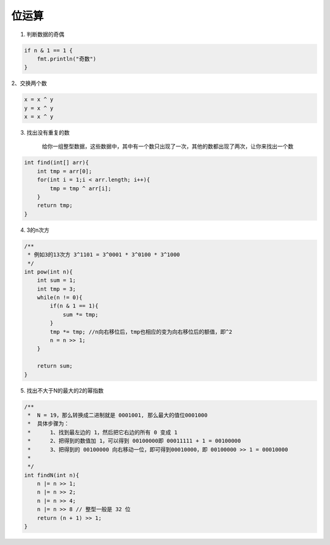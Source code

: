 .. _records_algorithm_base_bit-use:

位运算
===========

1. 判断数据的奇偶

.. code-block:: java

    if n & 1 == 1 {
        fmt.println("奇数")
    }


2、交换两个数

.. code-block:: java

    x = x ^ y
    y = x ^ y
    x = x ^ y


3. 找出没有重复的数

    给你一组整型数据，这些数据中，其中有一个数只出现了一次，其他的数都出现了两次，让你来找出一个数 

.. code-block:: java

    int find(int[] arr){
        int tmp = arr[0];
        for(int i = 1;i < arr.length; i++){
            tmp = tmp ^ arr[i];
        }
        return tmp;
    }

4. 3的n次方

.. code-block:: java

    /**
     * 例如3的13次方 3^1101 = 3^0001 * 3^0100 * 3^1000
     */
    int pow(int n){
        int sum = 1;
        int tmp = 3;
        while(n != 0){
            if(n & 1 == 1){
                sum *= tmp;
            }
            tmp *= tmp; //n向右移位后，tmp也相应的变为向右移位后的额值，即^2
            n = n >> 1;
        }

        return sum;
    }

5. 找出不大于N的最大的2的幂指数

.. code-block:: java

    /**
     *  N = 19，那么转换成二进制就是 0001001, 那么最大的值位0001000
     *  具体步骤为：
     *      1、找到最左边的 1，然后把它右边的所有 0 变成 1
     *      2、把得到的数值加 1，可以得到 00100000即 00011111 + 1 = 00100000
     *      3、把得到的 00100000 向右移动一位，即可得到00010000，即 00100000 >> 1 = 00010000
     *
     */
    int findN(int n){
        n |= n >> 1;
        n |= n >> 2;
        n |= n >> 4;
        n |= n >> 8 // 整型一般是 32 位
        return (n + 1) >> 1;
    }

